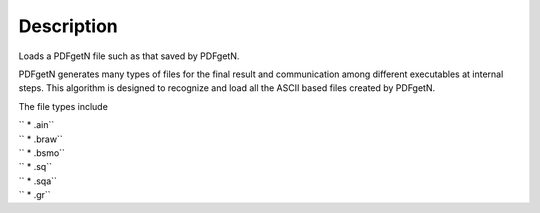 .. algorithm::

.. summary::

.. alias::

.. properties::

Description
-----------

Loads a PDFgetN file such as that saved by PDFgetN.

PDFgetN generates many types of files for the final result and
communication among different executables at internal steps. This
algorithm is designed to recognize and load all the ASCII based files
created by PDFgetN.

The file types include

| `` * .ain``
| `` * .braw``
| `` * .bsmo``
| `` * .sq``
| `` * .sqa``
| `` * .gr``

.. categories::
